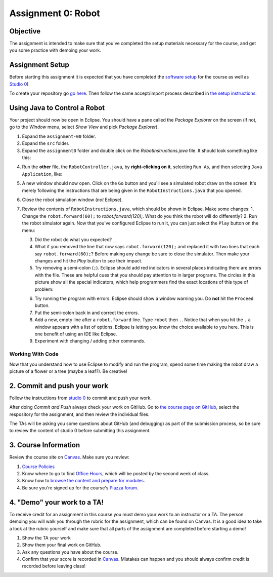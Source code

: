 =====================
Assignment 0: Robot
=====================

Objective
================

The assignment is intended to make sure that you've completed the setup materials necessary for the course, and get you some practice with demoing your work.

Assignment Setup
================

Before starting this assignment it is expected that you have completed the `software setup <software.html>`_ for the course as well as `Studio 0 <studio.html>`_)

To create your repository go `go here <https://classroom.github.com/a/Md3OoV_X>`_.  Then follow the same accept/import process described in `the setup instructions <software.html>`_.

Using Java to Control a Robot
================

Your project should now be open in Eclipse. You should have a pane called the `Package Explorer` on the screen (if not, go to the `Window` menu, select `Show View` and pick `Package Explorer`).  

1. Expand the ``assignment-00`` folder.
2. Expand the ``src`` folder.
3. Expand the ``assignment0`` folder and double click on the `RobotInstructions.java` file.  It should look something like this:

.. image:: resources/lab0/Lab0_1_Files.png

4. Run the **other** file, the ``RobotController.java``, by **right-clicking on it**, selecting ``Run As``, and then selecting ``Java Application``, like:

.. image:: resources/lab0/Lab0_2_Run.png

5. A new window should now open. Click on the ``Go`` button and you'll see a simulated robot draw on the screen.  It's merely following the instructions that are being given in the ``RobotInstructions.java`` that you opened.
6. Close the robot simulation window (*not* Eclipse).
7. Review the contents of ``RobotInstructions.java``, which should be shown in Eclipse. Make some changes:
   1. Change the ``robot.forward(60);`` to `robot.forward(120);`.  What do you think the robot will do differently?  
   2. Run the robot simulator again.  Now that you've configured Eclipse to run it, you can just select the ``Play`` button on the menu:
   
   .. image:: resources/lab0/Lab0_3_ReRun.png
   
   3. Did the robot do what you expected?  
   4. What if you removed the line that now says ``robot.forward(120);`` and replaced it with two lines that each say ``robot.forward(60);``?  Before making any change be sure to close the simulator. Then make your changes and hit the `Play` button to see their impact.
   5. Try removing a semi-colon (``;``).  Eclipse should add red indicators in several places indicating there are errors with the file.  These are helpful cues that you should pay attention to in larger programs.  The circles in this picture show all the special indicators, which help programmers find the exact locations of this type of problem:
   
   .. image:: resources/lab0/Lab0_4_Error.png
   
   6. Try running the program with errors.  Eclipse should show a window warning you.  Do **not** hit the ``Proceed`` button.  
   7. Put the semi-colon back in and correct the errors.
   8. Add a new, empty line after a ``robot.forward`` line.  Type ``robot`` then ``.``.  Notice that when you hit the ``.`` a window appears with a list of options.  Eclipse is letting you know the choice available to you here.  This is one benefit of using an IDE like Eclipse.
   9.  Experiment with changing / adding other commands.

Working With Code
-----------------

Now that you understand how to use Eclipse to modify and run the program, spend some time making the robot draw a picture of a flower or a tree (maybe a leaf?). Be creative!

2. Commit and push your work
================

Follow the instructions from `studio 0 <studio.html>`_ to commit and push your work.

After doing `Commit and Push` always check your work on GitHub.  Go to `the course page on GitHub <https://github.com/wustlcse131sp23>`_, select the respository for the assignment, and then review the individual files.  

The TAs will be asking you some questions about GitHub (and debugging) as part of the submission process, so be sure to review the content of studio 0 before submitting this assignment.

3. Course Information
================

Review the course site on `Canvas <https://wustl.instructure.com/courses/133664>`_.  Make sure you review:

1. `Course Policies <https://wustl.instructure.com/courses/133664/pages/course-policies>`_
2. Know where to go to find `Office Hours <https://wustl.instructure.com/courses/133664/pages/office-hours>`_, which will be posted by the second week of class.
3. Know how to `browse the content and prepare for modules <https://wustl.instructure.com/courses/133664>`_.
4. Be sure you're signed up for the course's `Piazza forum <https://piazza.com/wustl/fall2024/cse131cse501n>`_.


4. "Demo" your work to a TA!
================

To receive credit for an assignment in this course you must demo your work to an instructor or a TA. The person demoing you will walk you through the rubric for the assignment, which can be found on Canvas. It is a good idea to take a look at the rubric yourself and make sure that all parts of the assignment are completed before starting a demo!

1. Show the TA your work
2. Show them your final work on GitHub.
3. Ask any questions you have about the course.
4. Confirm that your score is recorded in `Canvas <https://wustl.instructure.com/courses/133664>`_.  Mistakes can happen and you should always confirm credit is recorded before leaving class!
